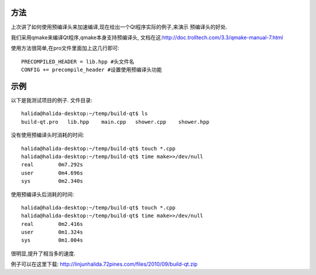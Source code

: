方法
----------------------

上次讲了如何使用预编译头来加速编译,现在给出一个Qt程序实际的例子,来演示
预编译头的好处.

我们采用qmake来编译Qt程序,qmake本身支持预编译头,
文档在这:http://doc.trolltech.com/3.3/qmake-manual-7.html

使用方法很简单,在pro文件里面加上这几行即可::

    PRECOMPILED_HEADER = lib.hpp #头文件名
    CONFIG += precompile_header #设置使用预编译头功能

示例
----------------------

以下是我测试项目的例子. 文件目录::

    halida@halida-desktop:~/temp/build-qt$ ls
    build-qt.pro   lib.hpp    main.cpp   shower.cpp    shower.hpp

没有使用预编译头时消耗的时间::

    halida@halida-desktop:~/temp/build-qt$ touch *.cpp
    halida@halida-desktop:~/temp/build-qt$ time make>>/dev/null
    real	0m7.292s
    user	0m4.696s
    sys 	0m2.340s

使用预编译头后消耗的时间::

    halida@halida-desktop:~/temp/build-qt$ touch *.cpp
    halida@halida-desktop:~/temp/build-qt$ time make>>/dev/null
    real	0m2.416s
    user	0m1.324s
    sys 	0m1.004s

很明显,提升了相当多的速度.

例子可以在这里下载: http://linjunhalida.72pines.com/files/2010/09/build-qt.zip
